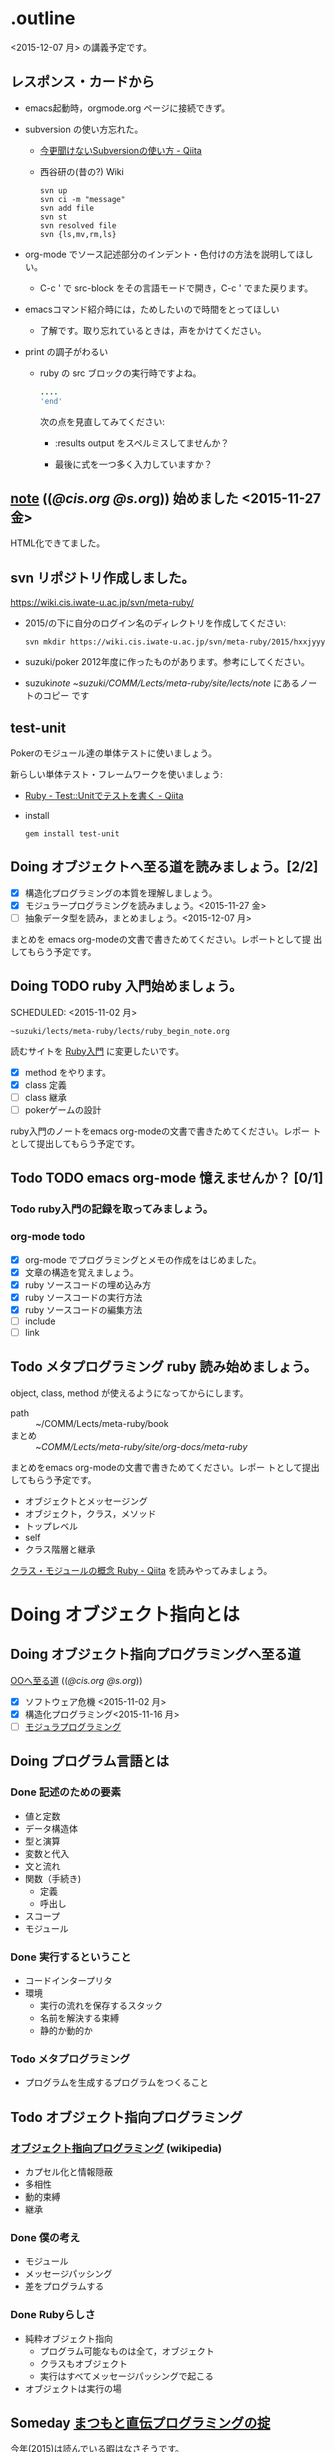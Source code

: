 * .outline

  <2015-12-07 月> の講義予定です。

** レスポンス・カードから
   
   - emacs起動時，orgmode.org ページに接続できず。

     
   - subversion の使い方忘れた。

     - [[http://qiita.com/mountcedar/items/e756bb9136e3b1722bb2][今更聞けないSubversionの使い方 - Qiita]]
     - 西谷研の(昔の?) Wiki

       : svn up
       : svn ci -m "message"
       : svn add file
       : svn st
       : svn resolved file
       : svn {ls,mv,rm,ls}
     
   - org-mode でソース記述部分のインデント・色付けの方法を説明してほし
     い。
     - C-c ' で src-block をその言語モードで開き，C-c ' でまた戻ります。

   - emacsコマンド紹介時には，ためしたいので時間をとってほしい
     - 了解です。取り忘れているときは，声をかけてください。

   - print の調子がわるい
     - ruby の src ブロックの実行時ですよね。

       #+begin_src ruby :results output :session ruby
        ....
        'end'
        #+end_src

       次の点を見直してみてください:

       - :results output をスペルミスしてませんか？

       - 最後に式を一つ多く入力していますか？

** [[http://wiki.cis.iwate-u.ac.jp/~suzuki/lects/meta-ruby/lects/note][note]] (([[file+emacs:~suzuki/lects/meta-ruby/lects/note][@cis.org]] [[file+emacs:~/COMM/Lects/meta-ruby/site/lects/note][@s.or]]g)) 始めました <2015-11-27 金>
   HTML化できてました。

** svn リポジトリ作成しました。
   SCHEDULED: <2015-11-30 月>

   https://wiki.cis.iwate-u.ac.jp/svn/meta-ruby/

   - 2015/の下に自分のログイン名のディレクトリを作成してください:
     : svn mkdir https://wiki.cis.iwate-u.ac.jp/svn/meta-ruby/2015/hxxjyyy

   - suzuki/poker
     2012年度に作ったものがあります。参考にしてください。

   - suzuki/note
     ~suzuki/COMM/Lects/meta-ruby/site/lects/note/ にあるノートのコピー
     です

** test-unit 

   Pokerのモジュール達の単体テストに使いましょう。
   
   新らしい単体テスト・フレームワークを使いましょう:
   - [[http://qiita.com/repeatedly/items/727b08599d87af7fa671][Ruby - Test::Unitでテストを書く - Qiita]]
   - install
     : gem install test-unit
   
   
   
** Doing オブジェクトへ至る道を読みましょう。[2/2]
   SCHEDULED: <2015-10-26 月>

   - [X] 構造化プログラミングの本質を理解しましょう。
   - [X] モジュラープログラミングを読みましょう。<2015-11-27 金>
   - [ ] 抽象データ型を読み，まとめましょう。<2015-12-07 月>

   まとめを emacs org-modeの文書で書きためてください。レポートとして提
   出してもらう予定です。

** Doing TODO ruby 入門始めましょう。
   SCHEDULED: <2015-11-02 月> 
   : ~suzuki/lects/meta-ruby/lects/ruby_begin_note.org

   読むサイトを [[http://www.rubylife.jp/ini/][Ruby入門]] に変更したいです。

   - [X] method をやります。
   - [X] class 定義
   - [ ] class 継承 
   - [ ] pokerゲームの設計

   ruby入門のノートをemacs org-modeの文書で書きためてください。レポー
   トとして提出してもらう予定です。

** Todo TODO emacs org-mode 憶えませんか？ [0/1]
   SCHEDULED: <2015-11-02 月>

*** Todo ruby入門の記録を取ってみましょう。
    SCHEDULED: <2015-11-27 金>

*** org-mode todo
    - [X] org-mode でプログラミングとメモの作成をはじめました。
    - [X] 文章の構造を覚えましょう。
    - [X] ruby ソースコードの埋め込み方
    - [X] ruby ソースコードの実行方法
    - [X] ruby ソースコードの編集方法
    - [ ] include
    - [ ] link

** Todo メタプログラミング ruby 読み始めましょう。
   SCHEDULED: <2015-11-02 月>

   object, class, method が使えるようになってからにします。
   
   - path :: ~/COMM/Lects/meta-ruby/book
   - まとめ :: ~/COMM/Lects/meta-ruby/site/org-docs/meta-ruby/

   まとめをemacs org-modeの文書で書きためてください。レポー
   トとして提出してもらう予定です。

   - オブジェクトとメッセージング
   - オブジェクト，クラス，メソッド
   - トップレベル
   - self
   - クラス階層と継承

   [[http://qiita.com/ToruFukui/items/2dd4d2d1ce6ed05928de][クラス・モジュールの概念 Ruby - Qiita]] を読みやってみましょう。

* Doing オブジェクト指向とは
  SCHEDULED: <2015-10-05 月>
  
** Doing オブジェクト指向プログラミングへ至る道
   SCHEDULED: <2015-10-26 月>

   [[http://wiki.cis.iwate-u.ac.jp/~suzuki/lects/meta-ruby/org-docs/oo.html][OOへ至る道]] (([[file+emacs:~suzuki/lects/meta-ruby/site/org-docs/oo.org][@cis.org]] [[file+emacs:~/COMM/Lects/meta-ruby/site/org-docs/oo.org][@s.org]])) 

   - [X] ソフトウェア危機 <2015-11-02 月>
   - [X] 構造化プログラミング<2015-11-16 月>
   - [ ] [[file:/NFS/ufs/mac/masayuki/COMM/Lects/meta-ruby/site/org-docs/oo.org::*%E3%83%A2%E3%82%B8%E3%83%A5%E3%83%A9%E3%83%97%E3%83%AD%E3%82%B0%E3%83%A9%E3%83%9F%E3%83%B3%E3%82%B0][モジュラプログラミング]]


** Doing プログラム言語とは
   SCHEDULED: <2015-10-05 月>

*** Done 記述のための要素
    CLOSED: [2015-10-26 月 08:37]

   - 値と定数
   - データ構造体
   - 型と演算
   - 変数と代入
   - 文と流れ
   - 関数（手続き)
     - 定義
     - 呼出し
   - スコープ
   - モジュール

*** Done 実行するということ
    CLOSED: [2015-11-16 月 16:34]
    - コードインタープリタ
    - 環境
      - 実行の流れを保存するスタック
      - 名前を解決する束縛
      - 静的か動的か

*** Todo メタプログラミング
    - プログラムを生成するプログラムをつくること

** Todo オブジェクト指向プログラミング

*** [[https://ja.wikipedia.org/wiki/オブジェクト指向プログラミング][オブジェクト指向プログラミング]] (wikipedia)
   - カプセル化と情報隠蔽
   - 多相性
   - 動的束縛
   - 継承
     
*** Done 僕の考え
    CLOSED: [2015-11-16 月 16:35]
     - モジュール
     - メッセージパッシング
     - 差をプログラムする
     
*** Done Rubyらしさ
    CLOSED: [2015-11-16 月 16:35]

     - 純粋オブジェクト指向
       - プログラム可能なものは全て，オブジェクト
       - クラスもオブジェクト
       - 実行はすべてメッセージパッシングで起こる
     - オブジェクトは実行の場


** Someday [[http://itpro.nikkeibp.co.jp/article/COLUMN/20060825/246409/][まつもと直伝プログラミングの掟]]
   CLOSED: [2015-10-26 月 10:35]

   今年(2015)は読んでいる暇はなさそうです。

*** まつもと直伝プログラミングの掟のまとめ
    [[http://wiki.cis.iwate-u.ac.jp/~suzuki/lects/meta-ruby/docs/matz][まとめ]]



* Todo Ruby入門
  SCHEDULED: <2015-11-02 月>

  emacs で見てください。
  ： ~suzuki/COMM/Lects/meta-ruby/site/lects/note/ruby-note.org 

  下記リンクの入門は中断します。
#+BEGIN_QUOTE
  [[http://wiki.cis.iwate-u.ac.jp/~suzuki/lects/meta-ruby/org-docs/ruby_begin.html][ruby入門]] (([[file+emacs:~suzuki/lects/meta-ruby/site/ruby-begin.org][@cis.org]] [[file+emacs:~/COMM/Lects/meta-ruby/site/ruby-begin.org][@s.org]])) を読みプログラムしてみましょう。
  - [[http://wiki.cis.iwate-u.ac.jp/~suzuki/lects/meta-ruby/lects/ruby-begin-note.html][ruby入門ノート]] (([[file+emacs:~suzuki/lects/meta-ruby/lects/ruby-begin-note.org][@cis.org]] [[file+emacs:~/COMM/Lects/meta-ruby/site/lects/ruby-begin-note.org][@s.org]]))
#+END_QUOTE
  
* Todo メタプログラミング Ruby
  SCHEDULED: <2015-11-02 月>

  object, class, methods を一通りやってから本の内容をやりましょう。

  ruby入門をやりながら，次のことを理解しましょう:
  - message_passing
  - object_model
  - class
  - method
  - block  


* Doing TODO emacs org-mode 憶えませんか？ [/]
  SCHEDULED: <2015-11-02 月>

** 文章の構造を覚えましょう。

   [[info:org#document structure]]
   - headlines
   - lists
   - drawers
   - blocks
   
** ruby ソースコードの埋め込み方

   [[info:org#working with source code]] 

   [[info:org#Structure of code blocks]]

#+begin_example
#+name: 
#+begin_src ruby <arguments...>
body
#+end_src
#+end_example

** ruby ソースコードのedit

   [[info:org#Editing source code]]

   C-c '

** ruby ソースコードの実行方法

   [[info:org#Evaluating code blocks]]


** ruby ソースコードの export
   [[info:org#Exporting code blocks]]

#+begin_example
#+begin_src ruby :exports both
body
#+end_src
#+end_example


** ruby ソースコードの extract

   [[info:org#Extracting source code]]

#+begin_example
#+name: 
#+begin_src ruby :tangle <file>
body
#+end_src
#+end_example




* Done 講義資料の説明
  CLOSED: [2015-11-02 月 09:11] SCHEDULED: <2015-10-26 月>

  [[http://wiki.cis.iwate-u.ac.jp/~suzuki/lects/meta-ruby/org-docs/][講義資料]] (([[file+emacs:~suzuki/lects/meta-ruby/site/org-docs/][@cis.org]] [[file+emacs:~/COMM/Lects/meta-ruby/site/org-docs/][@s.org]]))

  - URL ::  [[http://wiki.cis.iwate-u.ac.jp/~suzuki/lects/meta-ruby/org-docs/emacs-setup.html][emacsの設定]] (([[file+emacs:~suzuki/lects/meta-ruby/org-docs/emacs-setup.org][@cis.org]] [[file+emacs:~/COMM/Lects/meta-ruby/site/org-docs/emacs-setup.org][@s.org]])) 追加しました。

** Done announce まだサイトリニューアル中です。未整備なページ等あります。すみません。
   CLOSED: [2015-11-09 月 10:29]
           ご指摘ください。

** Done todo emacs環境/ruby環境 整えましょう。
   CLOSED: [2015-11-02 月 10:29]

* lect record

  ここは，講義中の記録です。

